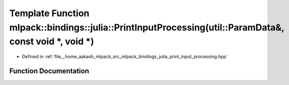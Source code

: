.. _exhale_function_namespacemlpack_1_1bindings_1_1julia_1a1588b6d6799cfb9a8e72aae21fb388ed:

Template Function mlpack::bindings::julia::PrintInputProcessing(util::ParamData&, const void \*, void \*)
=========================================================================================================

- Defined in :ref:`file__home_aakash_mlpack_src_mlpack_bindings_julia_print_input_processing.hpp`


Function Documentation
----------------------


.. doxygenfunction:: mlpack::bindings::julia::PrintInputProcessing(util::ParamData&, const void *, void *)
